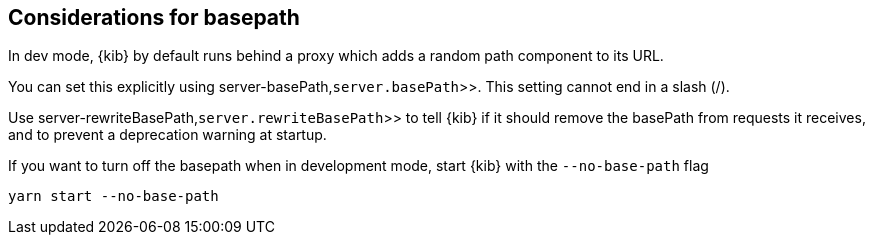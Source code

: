 [[development-basepath]]
== Considerations for basepath

In dev mode, {kib} by default runs behind a proxy which adds a random path component to its URL.

You can set this explicitly using  server-basePath,`server.basePath`>>. This setting cannot end in a slash (/).

Use  server-rewriteBasePath,`server.rewriteBasePath`>> to tell {kib} if it should remove the basePath from requests it receives, and to prevent a deprecation warning at startup. 

If you want to turn off the basepath when in development mode, start {kib} with the `--no-base-path` flag

[source,bash]
----
yarn start --no-base-path
----


